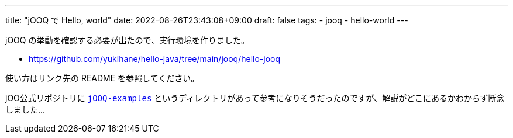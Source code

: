---
title: "jOOQ で Hello, world"
date: 2022-08-26T23:43:08+09:00
draft: false
tags:
  - jooq
  - hello-world
---

jOOQ の挙動を確認する必要が出たので、実行環境を作りました。

* https://github.com/yukihane/hello-java/tree/main/jooq/hello-jooq

使い方はリンク先の README を参照してください。

jOO公式リポジトリに https://github.com/jOOQ/jOOQ/tree/main/jOOQ-examples[`jOOQ-examples`] というディレクトリがあって参考になりそうだったのですが、解説がどこにあるかわからず断念しました...
